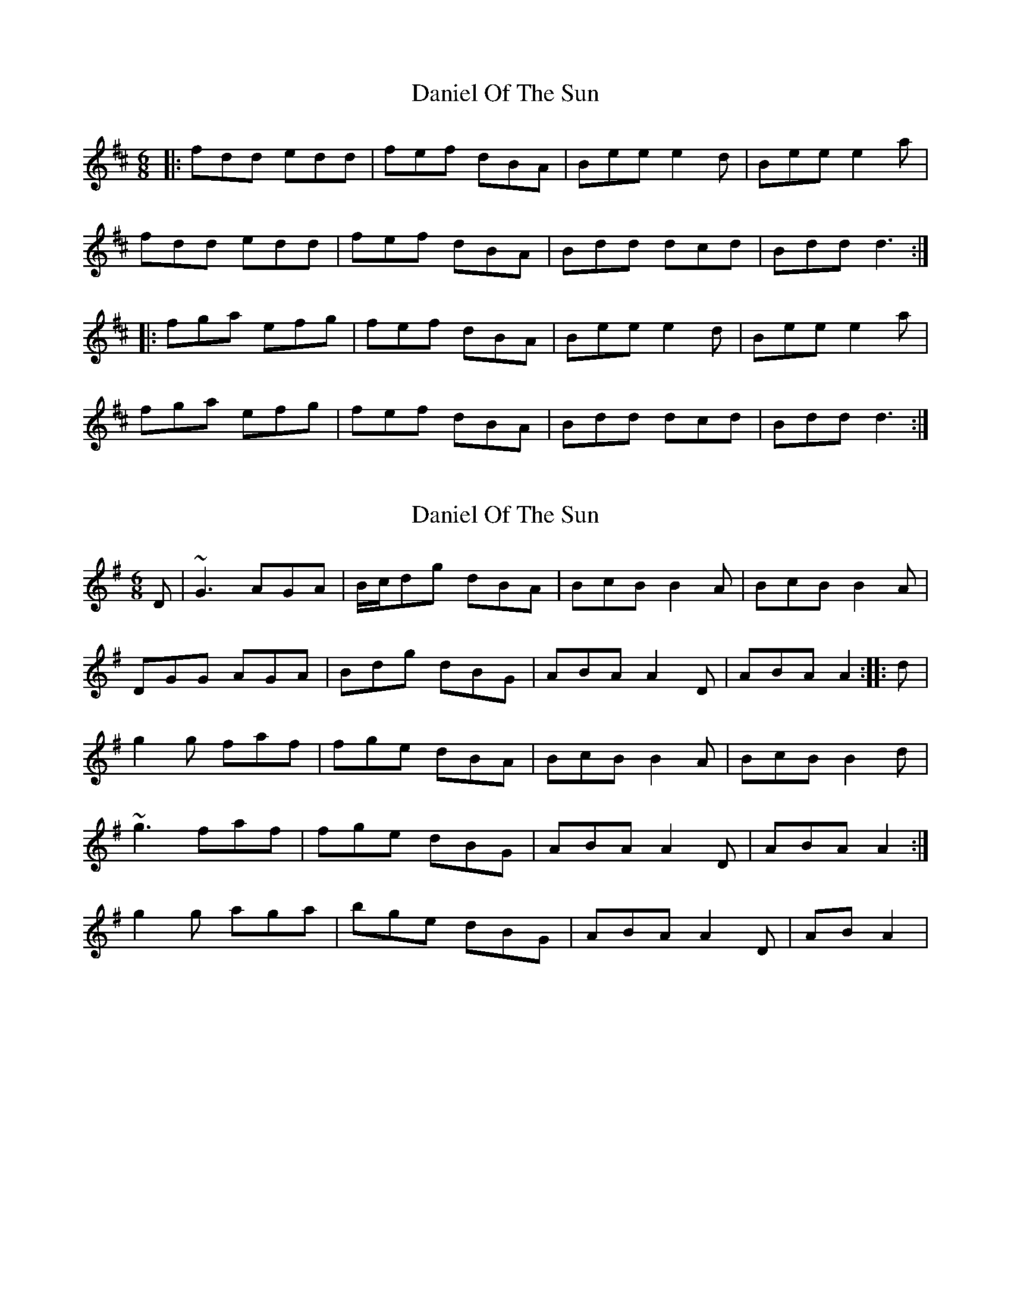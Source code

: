 X: 1
T: Daniel Of The Sun
Z: slainte
S: https://thesession.org/tunes/1317#setting1317
R: jig
M: 6/8
L: 1/8
K: Dmaj
|:fdd edd|fef dBA|Bee e2d|Bee e2a|
fdd edd|fef dBA|Bdd dcd|Bdd d3:|
|:fga efg|fef dBA|Bee e2d|Bee e2a|
fga efg|fef dBA|Bdd dcd|Bdd d3:|
X: 2
T: Daniel Of The Sun
Z: gian marco
S: https://thesession.org/tunes/1317#setting14656
R: jig
M: 6/8
L: 1/8
K: Gmaj
D|~G3 AGA|B/c/dg dBA|BcB B2A|BcB B2A|DGG AGA|Bdg dBG|ABA A2D|ABA A2:|:d|g2g faf|fge dBA|BcB B2A|BcB B2d|1~g3 faf|fge dBG|ABA A2D|ABA A2:|2g2g aga|bge dBG|ABA A2D|ABA2|
X: 3
T: Daniel Of The Sun
Z: hetty
S: https://thesession.org/tunes/1317#setting14657
R: jig
M: 6/8
L: 1/8
K: Gmaj
|:fed cde | fed cAG | cAA A2G | cAA A2G |fed cde | fed cAd | cAF G3 | cAF G3 :||:G3 AGA | cAA BGG | cAA A2G | cAA A2G |G3 AGA | cAA BGd | cAF G3 | cAF G3 :||:a2f g2e | fed cAG | cAA A2G | cAA A2G |a2f g2e | fed cAd | cAF G2A | cAF G3 :|
X: 4
T: Daniel Of The Sun
Z: Pat Hargan
S: https://thesession.org/tunes/1317#setting28801
R: jig
M: 6/8
L: 1/8
K: Gmaj
K:Gmaj
|:BGG AGA|BAB GED|EAA ABA|EAA A2c|
BGG AGG|BAB GED|EGG GED|EGG G3:|
|:Bcd ABc|BAB GED|EAA ABA|EAA A2c|
Bcd ABc|BAB GED|EGG GED|EGG G3:|

